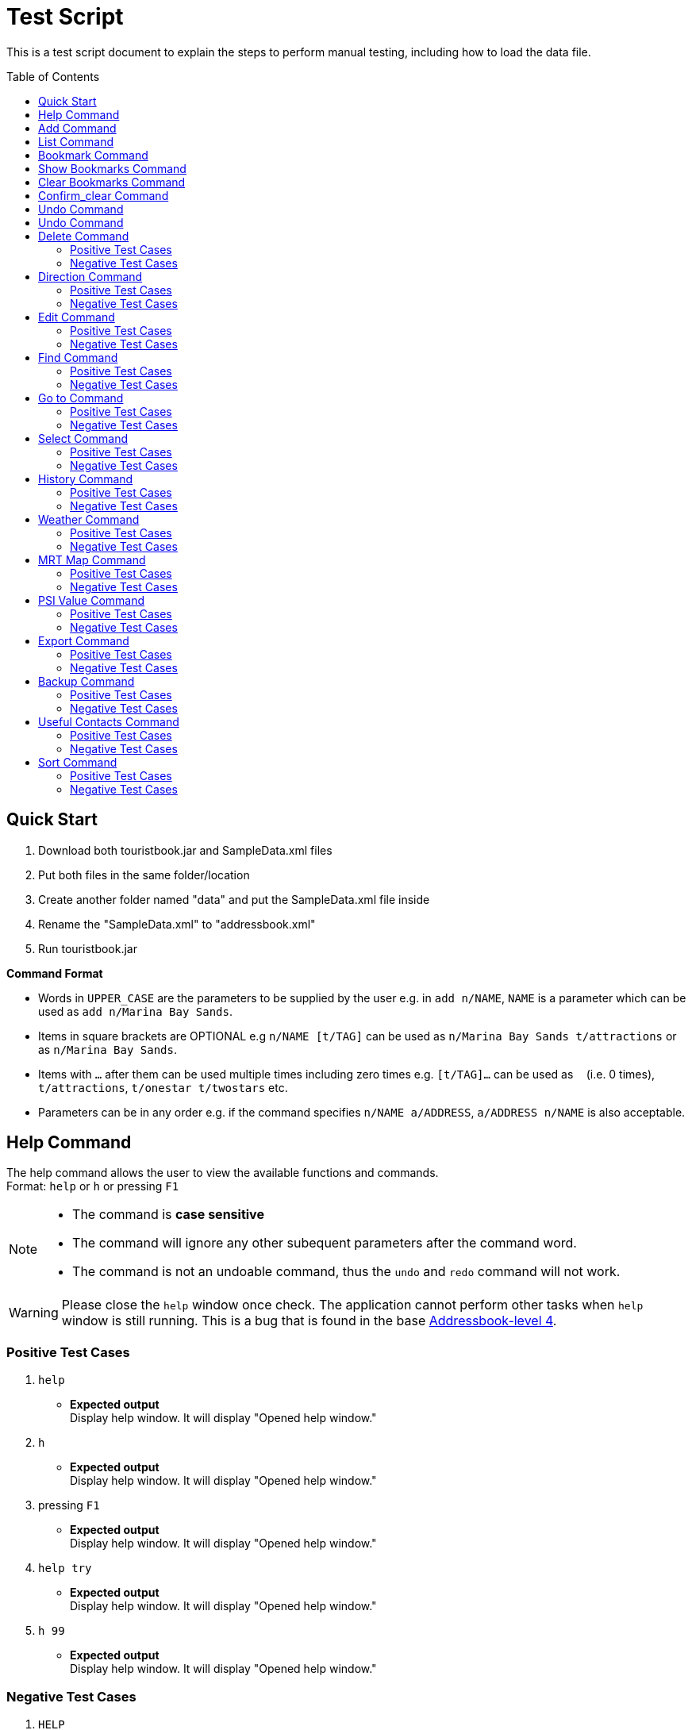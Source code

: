 = Test Script
:toc:
:toc-placement: preamble
:imagesDir: images
:stylesDir: stylesheets
:experimental:
ifdef::env-github[]
:tip-caption: :bulb:
:note-caption: :information_source:
endif::[]

This is a test script document to explain the steps to perform manual testing, including how to load the data file.

== Quick Start
. Download both touristbook.jar and SampleData.xml files
. Put both files in the same folder/location
. Create another folder named "data" and put the SampleData.xml file inside
. Rename the "SampleData.xml" to "addressbook.xml"
. Run touristbook.jar

====
*Command Format*

* Words in `UPPER_CASE` are the parameters to be supplied by the user e.g. in `add n/NAME`, `NAME` is a parameter which can be used as `add n/Marina Bay Sands`.
* Items in square brackets are OPTIONAL e.g `n/NAME [t/TAG]` can be used as `n/Marina Bay Sands t/attractions` or as `n/Marina Bay Sands`.
* Items with `…`​ after them can be used multiple times including zero times e.g. `[t/TAG]...` can be used as `{nbsp}` (i.e. 0 times), `t/attractions`, `t/onestar t/twostars` etc.
* Parameters can be in any order e.g. if the command specifies `n/NAME a/ADDRESS`, `a/ADDRESS n/NAME` is also acceptable.
====

== Help Command
The help command allows the user to view the available functions and commands. +
Format: `help` or `h` or pressing kbd:[F1]

[NOTE]
====
* The command is **case sensitive** +
* The command will ignore any other subequent parameters after the command word.
* The command is not an undoable command, thus the `undo` and `redo` command will not work.
====
[WARNING]
====
Please close the `help` window once check. The application cannot perform other tasks when `help` window is still running.
This is a bug that is found in the base https://github.com/se-edu/addressbook-level4/issues/727[Addressbook-level 4].
====
[discrete]
=== Positive Test Cases
. `help`
** *Expected output* +
Display help window.
It will display "Opened help window."

. `h`
** *Expected output* +
Display help window.
It will display "Opened help window."

. pressing kbd:[F1]
** *Expected output* +
Display help window.
It will display "Opened help window."

. `help try`
** *Expected output* +
Display help window.
It will display "Opened help window."

. `h 99`
** *Expected output* +
Display help window.
It will display "Opened help window."

[discrete]
=== Negative Test Cases
. `HELP`
** *Expected output* +
It will display "Unknown command"

. `H`
** *Expected output* +
It will display "Unknown command"

. `HELP help`
** *Expected output* +
It will display "Unknown command"

== Add Command
The add command allows the user to add in any additional attractions or person +
Format: `add n/NAME [ph/PHONE] [w/WEBSITE] [a/ADDRESS] p/POSTALCODE [t/TAG]...`  +
or +
`a n/NAME p/POSTALCODE`

* The command is **case sensitive** +
* The command require the user to key in only 2 **compulsory** fields `n/NAME` and `p/POSTALCODE`. Thus, inputs `[ph/PHONE]`, `[w/WEBSITE]` , `[a/ADDRESS]` and `[t/TAG]` are optional.
* The command is an undoable command, thus the `undo` and `redo` command will work.
* The command will reject if following requirement does not meet -
** Phone numbers can only contain numbers, and should be at least `3` digits long +
** Postal codes need to be exactly `6` digits.
** Websites need to include `http://www` or `https://www` in front.

[NOTE]
====
* Default values -
. Phone `000`
. Website `http://www.-.com
. Address `-`
====

****
* If there are multiple names, phones, addresses, website or postalcodes the command will store the last input.
For example : Command +
`add n/Utown Starbucks ph/69101127 a/8 College Avenue West a/8 College Avenue West #B1-01 p/123456 p/138608` +
Will store -  +
** NAME = Utown Starbucks +
** PHONE = 69101127 +
** ADDRESS = 8 College Avenue West #B1-01+
** POSTALCODE = 138608

* `Warning` for duplicate add only display when the application can find the exact same location in the list. +
* This means that even differences in tag with exactly same addresse, name, phone and name will add the place to the list.

* `IMPORTANT` not to forget key in kbd:[space] between each different inputs prefix.
****
[discrete]
=== Positive Test Cases
. `add n/Utown Starbucks ph/69101127 a/8 College Avenue West #B1-01 p/138608 w/http://www.starbucks.com.sg/ t/starbucks t/drinks`
** *Expected output* +
Utown Starbucks will be added to last slot in the list.
It will display +
"**New place added: Utown Starbucks Phone: 69101127 Address: 8 College Avenue West #B1-01 PostalCode: 138608 Website: http://www.starbucks.com.sg/ Tags: [starbucks][drinks]**"

. `add n/Utown Starbucks n/Spore Italino a/1 Create Way, NUS University Town p/138602`
** *Expected output* +
Spore Italino will be added to last slot in the list.
It will display +
"**New place added: Spore Italino Phone: 000 Address: Create Way, NUS University Town PostalCode: 138602 Website: http://www.-.com Tags: **"

. `add n/Utown Starbucks p/608549`
** *Expected output* +
Utown Starbucks will be added to last slot in the list.
It will display +
"**New place added: Starbucks Phone: 000 Address: - PostalCode: 608549 Website: http://www.-.com Tags: **"

[discrete]
=== Negative Test Cases
. `add n/Utown Starbucks`
** *Expected output* +
Warning message will display.

. `add n/Starbucks p/12345`
** *Expected output* +
Warning message will display. +
"**Singapore Postal Code can only contain numbers, and should be just 6 digits long**"

. `add n/Starbucks p/123456 ph/22`
** *Expected output* +
Warning message will display. +
"**Phone numbers can only contain numbers, and should be at least 3 digits long**"

. `add n/Starbucks p/123456 ph/333 w/hello.com`
** *Expected output* +
Warning message will display. +
"**Place website should contain http://www https://www**"

== List Command
This command allows user to list the places inside the tourist-book. +
Format: `list` or `l`

[NOTE]
====
* The command is **case sensitive** +
* The command will ignore any other subequent parameters after the command word.
====
[discrete]
=== Positive Test Cases
. `list`
** *Expected output* +
It will display "Listed all places"

. `l`
** *Expected output* +
It will display "Listed all places"

. `list h`
** *Expected output* +
It will display "Listed all places"

. `l help`
** *Expected output* +
It will display "Listed all places"

[discrete]
=== Negative Test Cases
. `LIST`
** *Expected output* +
It will display "Unknown command"

. `L`
** *Expected output* +
It will display "Unknown command"

. `LIST l`
** *Expected output* +
It will display "Unknown command"

== Bookmark Command
Adds a bookmark tag to the specified place from the address book. +
Format: `bookmark INDEX`

****
* Bookmarks the place at the specified `INDEX`.
* The command is **case sensitive**
* The command is an undoable command, thus the `undo` and `redo` command will work.
* The index refers to the index number shown in the most recent listing.
* The index *must be a positive integer* 1, 2, 3, ... and less then number of list shown in the most recent listing.
****
[discrete]
=== Positive Test Cases
. `list` +
`bookmark 1`

** *Expected output* +
Successfully bookmarked the first place in the list.

. `list` +
`bookmark 1`

** *Expected output* +
Error message "**Place already has that tag.**"

. `list` +
`bookmark 5`

** *Expected output* +
Successfully bookmarked the first place in the list.

[discrete]
=== Negative Test Cases

. `list` +
`bookmark 45`

** *Expected output* +
Error message "**The place index provided is invalid**"

. `list` +
`bookmark 1 2` +
-There is kbd:[space] between `1` and `2`

** *Expected output* +
Error message for **Invalid input** display.

. `list` +
`bookmark 1 bookmark 2` +

** *Expected output* +
Error message for **Invalid input** display.

== Show Bookmarks Command
List the bookmarked places.
Format: `show_bookmark`

****
* The command is **case sensitive**
* The command is an undoable command, thus the `undo` and `redo` command will work.
****

[discrete]
=== Positive Test Cases
. `list` +
`show_bookmark` +

** *Expected output*
It will list the two places that bookmarked earlier.

[discrete]
=== Negative Test Cases
. `list` +
`show_BOOKMARK` +

** *Expected output* +
Error message "**Unknown command**"

. `list` +
`show_bookmark show_bookmark` +

** *Expected output* +
Error message for **Invalid input** display.

== Clear Bookmarks Command
Clears all bookmarks from the address book. +
Format: `clear_bookmark`
****
* The command is **case sensitive**
* The command is an undoable command, thus the `undo` and `redo` command will work.
****

[discrete]
=== Positive Test Cases
. `list` +
`show_bookmark` +
`clear_bookmark` +

** *Expected output* +
It will clear all the bookmarked places and list all the places. +
When type `show_bookmark` it will list an empty page.

[discrete]
=== Negative Test Cases
. `list` +
`bookmark 1` +
`show_bookmark` +
`clear`

** *Expected output* +
Error message "**Unknown command**"

== Confirm_clear Command
Clears all entries from the Tourist-Book. +
Format: `confirm_clear`

****
* The command is **case sensitive**
* The command is an undoable command, thus the `undo` and `redo` command will work.
****

[discrete]
=== Positive Test Cases
. `confirm_clear` +

** *Expected output* +
It will clear all the places in the tourist book +
Message "**Tourist Book has been cleared!**"

== Undo Command
Restores the Tourist Book to the state before the previous _undoable_ command was executed. +
Format: `undo` or `un`

****
* The command is **case sensitive**
* The command is an undoable command, thus the `undo` and `redo` command will work.
****

[discrete]
=== Positive Test Cases
. `undo`
** *Expected output*
It will revert back the clear command earlier+
Message "**Tourist Book has been cleared!**"

. `delete 1` +
`list` +
`undo`
** *Expected output*
Reverses the `delete 1` command and add it back to the top of the list.

. `select 1` +
`list` +
`undo`
** *Expected output*
The `undo` command fails as there are no undoable commands executed previously.


[discrete]
=== Negative Test Cases
. `UNDO`
** *Expected output* +
Error message "**Unknown command**"

== Undo Command
Reverses the most recent `undo` command. +
Format: `redo` or `re`

****
* The command is **case sensitive**
****

[discrete]
=== Positive Test Cases
. `delete 1` +
`undo` (reverses the `delete 1` command) +
`redo`
** *Expected output*
It reapplies the `delete 1` command.

. `undo`
`delete 1` +
`redo` +
** *Expected output*
The `redo` command fails as there are no `undo` commands executed previously.

[discrete]
=== Negative Test Cases
. `REDO`
** *Expected output* +
Error message "**Unknown command**"

== Delete Command
//Specify the format here: e.g. Format: add n/NAME [ph/PHONE]
//And also any special requirement, like e.g. the note/warning for add command
[NOTE]
====
This is a note.
====

[WARNING]
====
This is a warning.
====
=== Positive Test Cases
. Test Case Here
** *Expected output*
//Put expected output here

. Test Case Here
** *Expected output*
//Put expected output here

. Test Case Here
** *Expected output*
//Put expected output here

. Test Case Here
** *Expected output*
//Put expected output here

. Test Case Here
** *Expected output*
//Put expected output here

=== Negative Test Cases
. Test Case Here
** *Expected output*
//Put expected output here

. Test Case Here
** *Expected output*
//Put expected output here

. Test Case Here
** *Expected output*
//Put expected output here

== Direction Command
//Specify the format here: e.g. Format: add n/NAME [ph/PHONE]
//And also any special requirement, like e.g. the note/warning for add command
[NOTE]
====
This is a note.
====

[WARNING]
====
This is a warning.
====
=== Positive Test Cases
. Test Case Here
** *Expected output*
//Put expected output here

. Test Case Here
** *Expected output*
//Put expected output here

. Test Case Here
** *Expected output*
//Put expected output here

. Test Case Here
** *Expected output*
//Put expected output here

. Test Case Here
** *Expected output*
//Put expected output here

=== Negative Test Cases
. Test Case Here
** *Expected output*
//Put expected output here

. Test Case Here
** *Expected output*
//Put expected output here

. Test Case Here
** *Expected output*
//Put expected output here

== Edit Command
//Specify the format here: e.g. Format: add n/NAME [ph/PHONE]
//And also any special requirement, like e.g. the note/warning for add command
[NOTE]
====
This is a note.
====

[WARNING]
====
This is a warning.
====
=== Positive Test Cases
. Test Case Here
** *Expected output*
//Put expected output here

. Test Case Here
** *Expected output*
//Put expected output here

. Test Case Here
** *Expected output*
//Put expected output here

. Test Case Here
** *Expected output*
//Put expected output here

. Test Case Here
** *Expected output*
//Put expected output here

=== Negative Test Cases
. Test Case Here
** *Expected output*
//Put expected output here

. Test Case Here
** *Expected output*
//Put expected output here

. Test Case Here
** *Expected output*
//Put expected output here

== Find Command
//Specify the format here: e.g. Format: add n/NAME [ph/PHONE]
//And also any special requirement, like e.g. the note/warning for add command
[NOTE]
====
This is a note.
====

[WARNING]
====
This is a warning.
====
=== Positive Test Cases
. Test Case Here
** *Expected output*
//Put expected output here

. Test Case Here
** *Expected output*
//Put expected output here

. Test Case Here
** *Expected output*
//Put expected output here

. Test Case Here
** *Expected output*
//Put expected output here

. Test Case Here
** *Expected output*
//Put expected output here

=== Negative Test Cases
. Test Case Here
** *Expected output*
//Put expected output here

. Test Case Here
** *Expected output*
//Put expected output here

. Test Case Here
** *Expected output*
//Put expected output here

== Go to Command
//Specify the format here: e.g. Format: add n/NAME [ph/PHONE]
//And also any special requirement, like e.g. the note/warning for add command
[NOTE]
====
This is a note.
====

[WARNING]
====
This is a warning.
====
=== Positive Test Cases
. Test Case Here
** *Expected output*
//Put expected output here

. Test Case Here
** *Expected output*
//Put expected output here

. Test Case Here
** *Expected output*
//Put expected output here

. Test Case Here
** *Expected output*
//Put expected output here

. Test Case Here
** *Expected output*
//Put expected output here

=== Negative Test Cases
. Test Case Here
** *Expected output*
//Put expected output here

. Test Case Here
** *Expected output*
//Put expected output here

. Test Case Here
** *Expected output*
//Put expected output here

== Select Command
//Specify the format here: e.g. Format: add n/NAME [ph/PHONE]
//And also any special requirement, like e.g. the note/warning for add command
[NOTE]
====
This is a note.
====

[WARNING]
====
This is a warning.
====
=== Positive Test Cases
. Test Case Here
** *Expected output*
//Put expected output here

. Test Case Here
** *Expected output*
//Put expected output here

. Test Case Here
** *Expected output*
//Put expected output here

. Test Case Here
** *Expected output*
//Put expected output here

. Test Case Here
** *Expected output*
//Put expected output here

=== Negative Test Cases
. Test Case Here
** *Expected output*
//Put expected output here

. Test Case Here
** *Expected output*
//Put expected output here

. Test Case Here
** *Expected output*
//Put expected output here

== History Command
//Specify the format here: e.g. Format: add n/NAME [ph/PHONE]
//And also any special requirement, like e.g. the note/warning for add command
[NOTE]
====
This is a note.
====

[WARNING]
====
This is a warning.
====
=== Positive Test Cases
. Test Case Here
** *Expected output*
//Put expected output here

. Test Case Here
** *Expected output*
//Put expected output here

. Test Case Here
** *Expected output*
//Put expected output here

. Test Case Here
** *Expected output*
//Put expected output here

. Test Case Here
** *Expected output*
//Put expected output here

=== Negative Test Cases
. Test Case Here
** *Expected output*
//Put expected output here

. Test Case Here
** *Expected output*
//Put expected output here

. Test Case Here
** *Expected output*
//Put expected output here

== Weather Command
//Specify the format here: e.g. Format: add n/NAME [ph/PHONE]
//And also any special requirement, like e.g. the note/warning for add command
[NOTE]
====
This is a note.
====

[WARNING]
====
This is a warning.
====
=== Positive Test Cases
. Test Case Here
** *Expected output*
//Put expected output here

. Test Case Here
** *Expected output*
//Put expected output here

. Test Case Here
** *Expected output*
//Put expected output here

. Test Case Here
** *Expected output*
//Put expected output here

. Test Case Here
** *Expected output*
//Put expected output here

=== Negative Test Cases
. Test Case Here
** *Expected output*
//Put expected output here

. Test Case Here
** *Expected output*
//Put expected output here

. Test Case Here
** *Expected output*
//Put expected output here

== MRT Map Command
//Specify the format here: e.g. Format: add n/NAME [ph/PHONE]
//And also any special requirement, like e.g. the note/warning for add command
[NOTE]
====
This is a note.
====

[WARNING]
====
This is a warning.
====
=== Positive Test Cases
. Test Case Here
** *Expected output*
//Put expected output here

. Test Case Here
** *Expected output*
//Put expected output here

. Test Case Here
** *Expected output*
//Put expected output here

. Test Case Here
** *Expected output*
//Put expected output here

. Test Case Here
** *Expected output*
//Put expected output here

=== Negative Test Cases
. Test Case Here
** *Expected output*
//Put expected output here

. Test Case Here
** *Expected output*
//Put expected output here

. Test Case Here
** *Expected output*
//Put expected output here

== PSI Value Command
//Specify the format here: e.g. Format: add n/NAME [ph/PHONE]
//And also any special requirement, like e.g. the note/warning for add command
[NOTE]
====
This is a note.
====

[WARNING]
====
This is a warning.
====
=== Positive Test Cases
. Test Case Here
** *Expected output*
//Put expected output here

. Test Case Here
** *Expected output*
//Put expected output here

. Test Case Here
** *Expected output*
//Put expected output here

. Test Case Here
** *Expected output*
//Put expected output here

. Test Case Here
** *Expected output*
//Put expected output here

=== Negative Test Cases
. Test Case Here
** *Expected output*
//Put expected output here

. Test Case Here
** *Expected output*
//Put expected output here

. Test Case Here
** *Expected output*
//Put expected output here

== Export Command
//Specify the format here: e.g. Format: add n/NAME [ph/PHONE]
//And also any special requirement, like e.g. the note/warning for add command
[NOTE]
====
This is a note.
====

[WARNING]
====
This is a warning.
====
=== Positive Test Cases
. Test Case Here
** *Expected output*
//Put expected output here

. Test Case Here
** *Expected output*
//Put expected output here

. Test Case Here
** *Expected output*
//Put expected output here

. Test Case Here
** *Expected output*
//Put expected output here

. Test Case Here
** *Expected output*
//Put expected output here

=== Negative Test Cases
. Test Case Here
** *Expected output*
//Put expected output here

. Test Case Here
** *Expected output*
//Put expected output here

. Test Case Here
** *Expected output*
//Put expected output here

== Backup Command
//Specify the format here: e.g. Format: add n/NAME [ph/PHONE]
//And also any special requirement, like e.g. the note/warning for add command
[NOTE]
====
This is a note.
====

[WARNING]
====
This is a warning.
====
=== Positive Test Cases
. Test Case Here
** *Expected output*
//Put expected output here

. Test Case Here
** *Expected output*
//Put expected output here

. Test Case Here
** *Expected output*
//Put expected output here

. Test Case Here
** *Expected output*
//Put expected output here

. Test Case Here
** *Expected output*
//Put expected output here

=== Negative Test Cases
. Test Case Here
** *Expected output*
//Put expected output here

. Test Case Here
** *Expected output*
//Put expected output here

. Test Case Here
** *Expected output*
//Put expected output here

== Useful Contacts Command
//Specify the format here: e.g. Format: add n/NAME [ph/PHONE]
//And also any special requirement, like e.g. the note/warning for add command
[NOTE]
====
This is a note.
====

[WARNING]
====
This is a warning.
====
=== Positive Test Cases
. Test Case Here
** *Expected output*
//Put expected output here

. Test Case Here
** *Expected output*
//Put expected output here

. Test Case Here
** *Expected output*
//Put expected output here

. Test Case Here
** *Expected output*
//Put expected output here

. Test Case Here
** *Expected output*
//Put expected output here

=== Negative Test Cases
. Test Case Here
** *Expected output*
//Put expected output here

. Test Case Here
** *Expected output*
//Put expected output here

. Test Case Here
** *Expected output*
//Put expected output here

== Sort Command
//Specify the format here: e.g. Format: add n/NAME [ph/PHONE]
//And also any special requirement, like e.g. the note/warning for add command
[NOTE]
====
This is a note.
====

[WARNING]
====
This is a warning.
====
=== Positive Test Cases
. Test Case Here
** *Expected output*
//Put expected output here

. Test Case Here
** *Expected output*
//Put expected output here

. Test Case Here
** *Expected output*
//Put expected output here

. Test Case Here
** *Expected output*
//Put expected output here

. Test Case Here
** *Expected output*
//Put expected output here

=== Negative Test Cases
. Test Case Here
** *Expected output*
//Put expected output here

. Test Case Here
** *Expected output*
//Put expected output here

. Test Case Here
** *Expected output*
//Put expected output here
